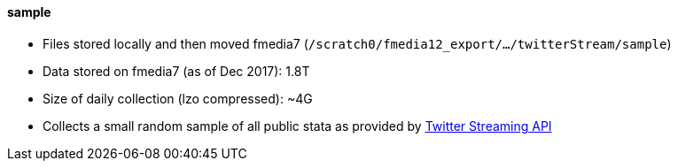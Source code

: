 ==== sample

* Files stored locally and then moved fmedia7 (`/scratch0/fmedia12_export/.../twitterStream/sample`)
* Data stored on fmedia7 (as of Dec 2017): 1.8T
* Size of daily collection (lzo compressed): ~4G
* Collects a small random sample of all public stata as provided by https://developer.twitter.com/en/docs/tweets/sample-realtime/api-reference/get-statuses-sample[Twitter Streaming API]

++++
<script src="https://gist.github.com/david-guzman/65d8c604b9b4f418d6d52051c3c9b905.js"></script>
++++
